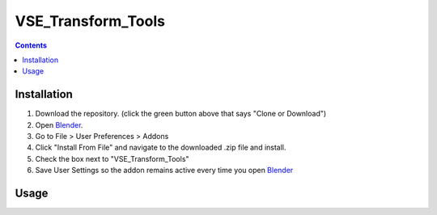 ===================
VSE_Transform_Tools
===================

.. contents::

Installation
============
1. Download the repository. (click the green button above that says
   "Clone or Download")
2. Open Blender_.
3. Go to File > User Preferences > Addons
4. Click "Install From File" and navigate to the downloaded .zip file and
   install.
5. Check the box next to "VSE_Transform_Tools"
6. Save User Settings so the addon remains active every time you open
   Blender_

.. _Blender: https://www.blender.org

Usage
=====

.. raw:: html

    <table>
        <colgroup>
        <col/>
        <col/>
        <col width="256px" />
        </colgroup>
        <tr>
            <th>Shortcut</th>
            <th>Function</th>
            <th>Demo</th>
        <tr>
            <td valign="middle">
                <img src="https://cdn.rawgit.com/doakey3/Keyboard-SVGs/master/images/rmb.svg" alt="Right Mouse Button">
            </td>
            
            <td>
                <p><b>Selecting</b></p>
                <p>
                    Use the right mouse button to select any strip in the preview window.
                    You will not be able to move/scale/rotate/crop a strip until you have
                    added a transform strip (see below.) Hold 
                    <img src="https://cdn.rawgit.com/doakey3/Keyboard-SVGs/master/images/shift.svg" height="24px"> 
                    while selecting to select multiple strips at once. Press 
                    <img style="vertical-align: middle" src="https://cdn.rawgit.com/doakey3/Keyboard-SVGs/master/images/a.svg" height="24px"> 
                    to select/deselect all visible strips.
                </p>
            </td>
            <td>
                <img src="https://i.imgur.com/EVzmMAm.gif" width="256px">
            </td>
        </tr>
    </table>

